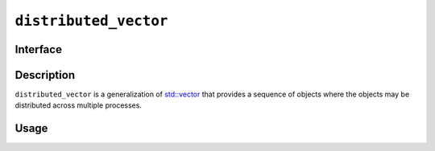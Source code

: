 .. _distributed_vector:

======================
``distributed_vector``
======================

Interface
=========

.. doxygenclass:: lib::distributed_vector
   :members:

Description
===========

``distributed_vector`` is a generalization of `std::vector`_ that
provides a sequence of objects where the objects may be distributed
across multiple processes.

.. seealso::

   * `std::vector`_
   * :ref:`stencil`

.. _`std::vector`: https://en.cppreference.com/w/cpp/container/vector

Usage
=====
